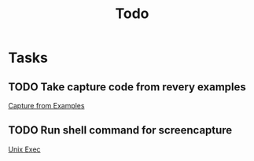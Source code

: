 #+TITLE: Todo

* Tasks
** TODO Take capture code from revery examples
[[file:~/Code/Repositories/revery/examples/ScreenCapture.re::let%20component%20=%20React.component("Capture%20Area");][Capture from Examples]]
** TODO Run shell command for screencapture
[[https://github.com/Schniz/fnm/blob/fa652764747ebeddc30382baf4a49a3ced93e5f5/library/System.re][Unix Exec]]
